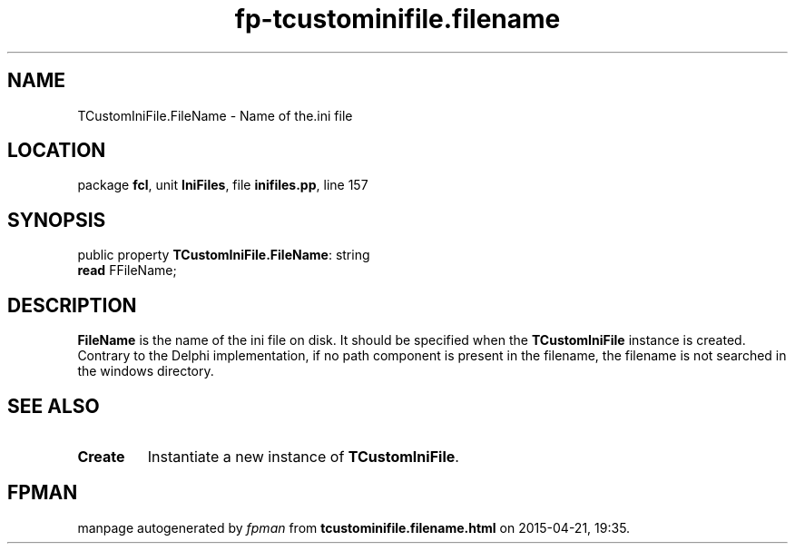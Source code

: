 .\" file autogenerated by fpman
.TH "fp-tcustominifile.filename" 3 "2014-03-14" "fpman" "Free Pascal Programmer's Manual"
.SH NAME
TCustomIniFile.FileName - Name of the.ini file
.SH LOCATION
package \fBfcl\fR, unit \fBIniFiles\fR, file \fBinifiles.pp\fR, line 157
.SH SYNOPSIS
public property \fBTCustomIniFile.FileName\fR: string
  \fBread\fR FFileName;
.SH DESCRIPTION
\fBFileName\fR is the name of the ini file on disk. It should be specified when the \fBTCustomIniFile\fR instance is created. Contrary to the Delphi implementation, if no path component is present in the filename, the filename is not searched in the windows directory.


.SH SEE ALSO
.TP
.B Create
Instantiate a new instance of \fBTCustomIniFile\fR.

.SH FPMAN
manpage autogenerated by \fIfpman\fR from \fBtcustominifile.filename.html\fR on 2015-04-21, 19:35.

